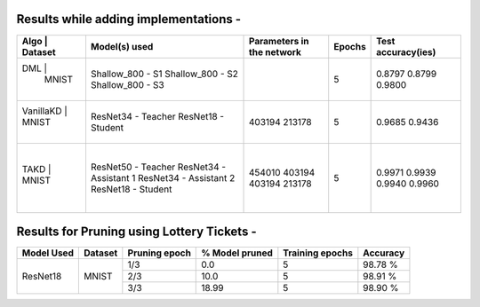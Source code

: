 Results while adding implementations -
===========================

+-----------------------------------------------------------+------------------------------+--------------------------------+----------------------+---------------------+
|  Algo                  |              Dataset             |  Model(s) used               |    Parameters in the network   | Epochs               | Test accuracy(ies)  |
+===========================================================+==============================+================================+======================+=====================+
|  DML                   |                                  |  Shallow_800 - S1            |                                |                      |     0.8797          |
|                        |               MNIST              |  Shallow_800 - S2            |                                |         5            |     0.8799          |
|                        |                                  |  Shallow_800 - S3            |                                |                      |     0.9800          |
+-----------------------------------------------------------+------------------------------+--------------------------------+----------------------+---------------------+
|  VanillaKD             |               MNIST              |  ResNet34 - Teacher          |             403194             |         5            |     0.9685          |
|                        |                                  |  ResNet18 - Student          |             213178             |                      |     0.9436          |
+-----------------------------------------------------------+------------------------------+--------------------------------+----------------------+---------------------+
|                        |                                  |  ResNet50 - Teacher          |             454010             |                      |     0.9971          |
|  TAKD                  |               MNIST              |  ResNet34 - Assistant 1      |             403194             |         5            |     0.9939          |
|                        |                                  |  ResNet34 - Assistant 2      |             403194             |                      |     0.9940          |
|                        |                                  |  ResNet18 - Student          |             213178             |                      |     0.9960          |
+-----------------------------------------------------------+------------------------------+--------------------------------+----------------------+---------------------+

Results for Pruning using Lottery Tickets - 
=========================================

+------------+---------+---------------+----------------+-----------------+----------+
| Model Used | Dataset | Pruning epoch | % Model pruned | Training epochs | Accuracy |
+============+=========+===============+================+=================+==========+
|            |         |      1/3      |       0.0      |        5        |  98.78 % |
|            |         +---------------+----------------+-----------------+----------+
|  ResNet18  |  MNIST  |      2/3      |      10.0      |        5        |  98.91 % |
|            |         +---------------+----------------+-----------------+----------+
|            |         |      3/3      |      18.99     |        5        |  98.90 % |
+------------+---------+---------------+----------------+-----------------+----------+